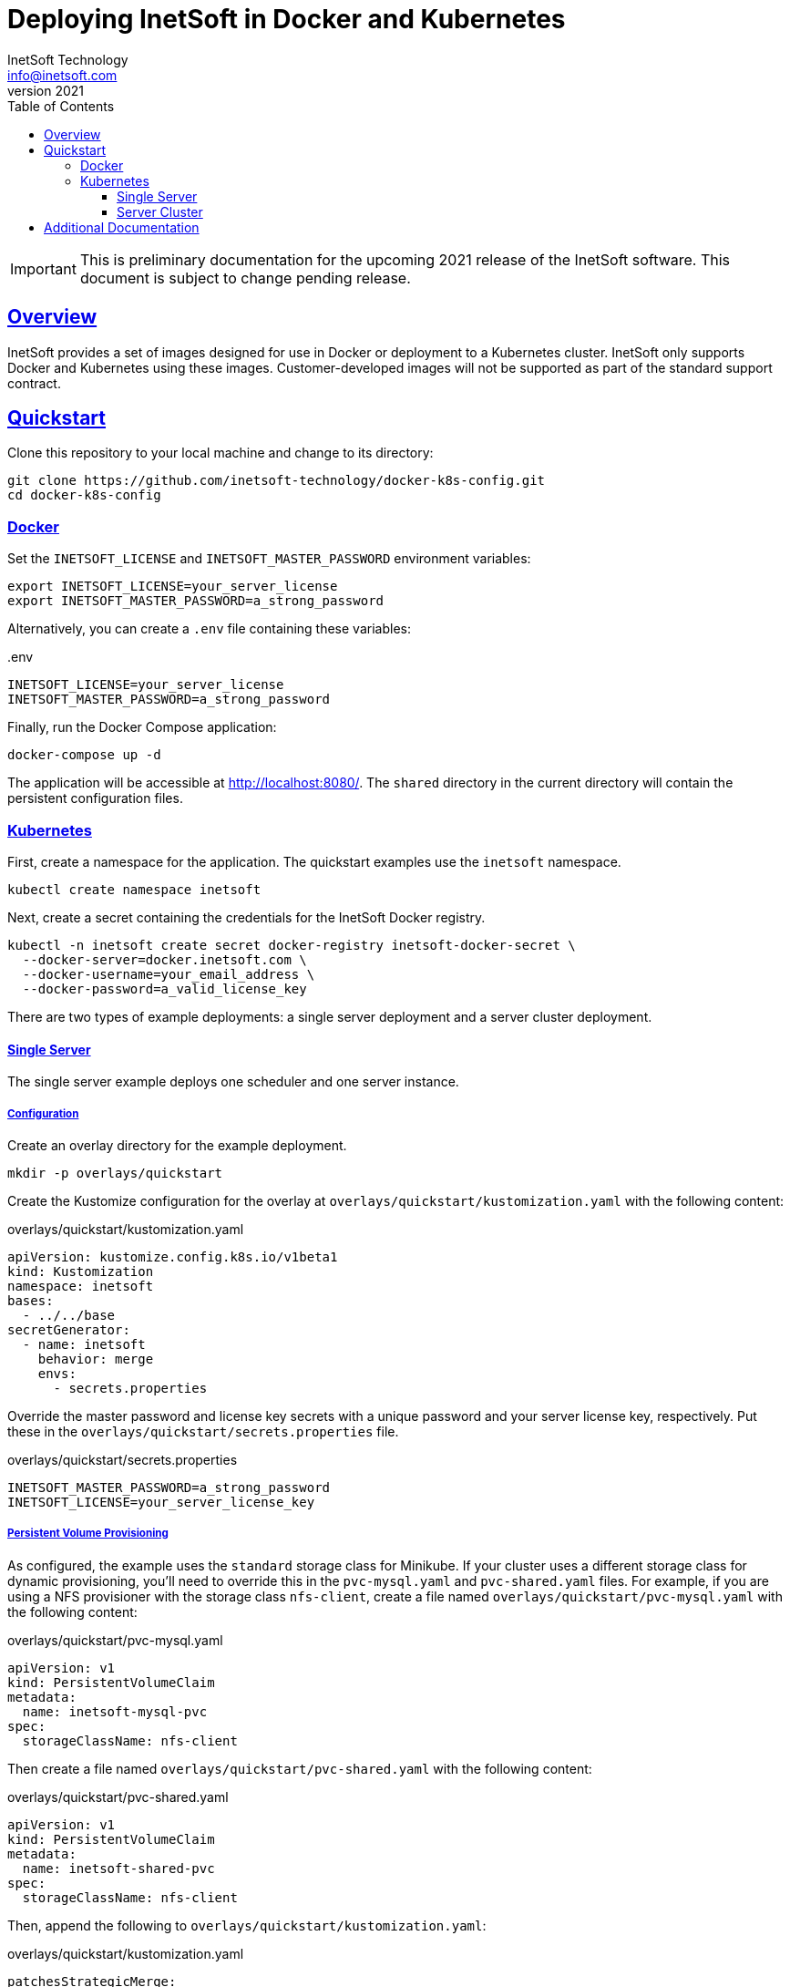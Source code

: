 = Deploying InetSoft in Docker and Kubernetes
InetSoft Technology <info@inetsoft.com>
v2021
:doctype: article
:icons: font
:source-highlighter: highlightjs
:toc: left
:tocLevels: 3
:sectlinks:
ifdef::env-github[]
:tip-caption: :bulb:
:note-caption: :information_source:
:important-caption: :heavy_exclamation_mark:
:caution-caption: :fire:
:warning-caption: :warning:
endif::[]

IMPORTANT: This is preliminary documentation for the upcoming 2021 release of the InetSoft software. This document is subject to change pending release.

[[overview]]
== Overview

InetSoft provides a set of images designed for use in Docker or deployment to a Kubernetes cluster. InetSoft only supports Docker and Kubernetes using these images. Customer-developed images will not be supported as part of the standard support contract.

[[quickstart]]
== Quickstart

Clone this repository to your local machine and change to its directory:

[source,shell]
----
git clone https://github.com/inetsoft-technology/docker-k8s-config.git
cd docker-k8s-config
----

[[quickstart-docker]]
=== Docker

Set the `INETSOFT_LICENSE` and `INETSOFT_MASTER_PASSWORD` environment variables:

[source,shell]
----
export INETSOFT_LICENSE=your_server_license
export INETSOFT_MASTER_PASSWORD=a_strong_password
----

Alternatively, you can create a `.env` file containing these variables:

..env
[source,properties]
----
INETSOFT_LICENSE=your_server_license
INETSOFT_MASTER_PASSWORD=a_strong_password
----

Finally, run the Docker Compose application:

[source,shell]
----
docker-compose up -d
----

The application will be accessible at http://localhost:8080/. The `shared` directory in the current directory will contain the persistent configuration files.

[[quickstart-kubernetes]]
=== Kubernetes

First, create a namespace for the application. The quickstart examples use the `inetsoft` namespace.

[source,shell]
----
kubectl create namespace inetsoft
----

Next, create a secret containing the credentials for the InetSoft Docker registry.

[source,shell]
----
kubectl -n inetsoft create secret docker-registry inetsoft-docker-secret \
  --docker-server=docker.inetsoft.com \
  --docker-username=your_email_address \
  --docker-password=a_valid_license_key
----

There are two types of example deployments: a single server deployment and a server cluster deployment.

[[quickstart-kubernetes-single]]
==== Single Server

The single server example deploys one scheduler and one server instance.

[[quickstart-kubernetes-single-config]]
===== Configuration

Create an overlay directory for the example deployment.

[source,shell]
----
mkdir -p overlays/quickstart
----

Create the Kustomize configuration for the overlay at `overlays/quickstart/kustomization.yaml` with the following content:

.overlays/quickstart/kustomization.yaml
[source,yaml]
----
apiVersion: kustomize.config.k8s.io/v1beta1
kind: Kustomization
namespace: inetsoft
bases:
  - ../../base
secretGenerator:
  - name: inetsoft
    behavior: merge
    envs:
      - secrets.properties
----

Override the master password and license key secrets with a unique password and your server license key, respectively. Put these in the `overlays/quickstart/secrets.properties` file.

.overlays/quickstart/secrets.properties
[source,properties]
----
INETSOFT_MASTER_PASSWORD=a_strong_password
INETSOFT_LICENSE=your_server_license_key
----

[[quickstart-kubernetes-single-pvc]]
===== Persistent Volume Provisioning

As configured, the example uses the `standard` storage class for Minikube. If your cluster uses a different storage class for dynamic provisioning, you'll need to override this in the `pvc-mysql.yaml` and `pvc-shared.yaml` files. For example, if you are using a NFS provisioner with the storage class `nfs-client`, create a file named `overlays/quickstart/pvc-mysql.yaml` with the following content:

.overlays/quickstart/pvc-mysql.yaml
[source,yaml]
----
apiVersion: v1
kind: PersistentVolumeClaim
metadata:
  name: inetsoft-mysql-pvc
spec:
  storageClassName: nfs-client
----

Then create a file named `overlays/quickstart/pvc-shared.yaml` with the following content:

.overlays/quickstart/pvc-shared.yaml
[source,yaml]
----
apiVersion: v1
kind: PersistentVolumeClaim
metadata:
  name: inetsoft-shared-pvc
spec:
  storageClassName: nfs-client
----

Then, append the following to `overlays/quickstart/kustomization.yaml`:

.overlays/quickstart/kustomization.yaml
[source,yaml]
----
patchesStrategicMerge:
  - pvc-mysql.yaml
  - pvc-shared.yaml
----

[[quickstart-kubernetes-single-deploy]]
===== Deployment

You can verify the final configuration by running:

[source,shell]
----
kubectl kustomize overlays/quickstart
----

Deploy the application to Kubernetes by running:

[source,shell]
----
kubectl apply -k overlays/quickstart
----

Remove the application by running:

[source,shell]
----
kubectl delete -k overlays/quickstart
----

[[quickstart-kubernetes-cluster]]
==== Server Cluster

The cluster example deploys two server instances and an https://spark.apache.org/[Apache Spark] cluster with two worker nodes. This requires a pooled (concurrent session or named user license) or two CPU licenses for two cores each. In order to use two Spark worker nodes, you must provide a Spark license key for two worker nodes or reduce the number of worker nodes to one.

IMPORTANT: Minikube is insufficient to run this cluster deployment. You will need to deploy to a Kubernetes cluster with adequate CPU and memory resources available.

[[quickstart-kubernetes-cluster-config]]
===== Configuration

Create an overlay directory for the example deployment.

[source,shell]
----
mkdir -p overlays/quickstart
----

Create the Kustomize configuration for the overlay at `overlays/quickstart/kustomization.yaml` with the following content:

.overlays/quickstart/kustomization.yaml
[source,yaml]
----
apiVersion: kustomize.config.k8s.io/v1beta1
kind: Kustomization
namespace: inetsoft
bases:
  - ../../cluster
secretGenerator:
  - name: inetsoft
    behavior: merge
    envs:
      - secrets.properties
----

Override the master password, server license key, and Spark license key secrets with a unique password, your server license key, and your Spark license key, respectively. Put these in the `overlays/quickstart/secrets.properties` file. If you do not have a Spark license key, omit the `INETSOFT_SPARK_LICENSE` property.

.overlays/quickstart/secrets.properties
[source,properties]
----
INETSOFT_MASTER_PASSWORD=a_strong_password
INETSOFT_LICENSE=your_server_license_key
INETSOFT_SPARK_LICENSE=your_spark_license_key
----

[[quickstart-kubernetes-cluster-pv]]
===== Persistent Volume Provisioning

As configured, the example uses the `standard` storage class for Minikube. If your cluster uses a different storage class for dynamic provisioning, you'll need to override this. For example, if you are using a NFS provisioner with the storage class `nfs-client`, create a file named `overlays/quickstart/pvc-mysql.yaml` with the following content:

.overlays/quickstart/pvc-mysql.yaml
[source,yaml]
----
apiVersion: v1
kind: PersistentVolumeClaim
metadata:
  name: inetsoft-mysql-pvc
spec:
  storageClassName: nfs-client
----

Create a file named `overlays/quickstart/pvc-shared.yaml` with the following content:

.overlays/quickstart/pvc-shared.yaml
[source,yaml]
----
apiVersion: v1
kind: PersistentVolumeClaim
metadata:
  name: inetsoft-shared-pvc
spec:
  storageClassName: nfs-client
----

Create a file named `overlays/quickstart/pvc-spark-master.yaml` with the following content:

.overlays/quickstart/pvc-spark-master.yaml
[source,yaml]
----
apiVersion: v1
kind: PersistentVolumeClaim
metadata:
  name: inetsoft-spark-master-pvc
spec:
  storageClassName: nfs-client
----

Create a file named `overlays/quickstart/statefulset-spark-worker.yaml` with the following content:

.overlays/quickstart/statefulset-spark-worker.yaml
[source,yaml]
----
apiVersion: apps/v1
kind: StatefulSet
metadata:
  name: inetsoft-spark-worker
spec:
  volumeClaimTemplates:
    - metadata:
        name: hadoop-data
      spec:
        storageClassName: nfs-client
----

Then, append the following to `overlays/quickstart/kustomization.yaml`:

.overlays/quickstart/kustomization.yaml
[source,yaml]
----
patchesStrategicMerge:
  - pvc-mysql.yaml
  - pvc-shared.yaml
  - pvc-spark-master.yaml
  - statefulset-spark-worker.yaml
----

[[quickstart-kubernetes-cluster-spark]]
===== Spark

If you don't have a Spark license key, change the number of replicas for the Spark worker stateful set to one. Create or edit the `overlays/quickstart/statefulset-spark-worker.yaml` file with the following content:

.overlays/quickstart/statefulset-spark-worker.yaml
[source,yaml]
----
apiVersion: apps/v1
kind: StatefulSet
metadata:
  name: inetsoft-spark-worker
spec:
  replicas: 1
----

Then add the following to `overlays/quickstart/kustomization.yaml` if you have not already:

.overlays/quickstart/kustomization.yaml
[source,yaml]
----
patchesStrategicMerge:
  - statefulset-spark-worker.yaml
----

[[quickstart-kubernetes-cluster-ingress]]
===== Ingress

By default, the ingress is mapped to the `inetsoft.your-company.com` host. If you want to change this, create a file named `overlays/quickstart/config.properties` with the following content:

.overlays/quickstart/config.properties
[source,properties]
----
INETSOFT_PROXY_URL=http://your_host_name
----

Then create a file named `overlays/quickstart/ingress.yaml` with the following content:

.overlays/quickstart/ingress.yaml
[source,yaml]
----
- op: replace
  path: /spec/rules/0/host
  value: your_hostname
----

Edit the `overlays/quickstart/kustomization.yaml` file and append the following:

.overlays/quickstart/kustomization.yaml
[source,yaml]
----
configMapGenerator:
  - name: inetsoft
    behavior: merge
    envs:
      - config.properties
patches:
  - target:
      kind: Ingress
      name: inetsoft-ingress
    path: ingress-patch.yaml
----

[[quickstart-kubernetes-cluster-deploy]]
===== Deployment

You can verify the final configuration by running:

[source,shell]
----
kubectl kustomize overlays/quickstart
----

Deploy the application to Kubernetes by running:

[source,shell]
----
kubectl apply -k overlays/quickstart
----

Remove the application by running:

[source,shell]
----
kubectl delete -k overlays/quickstart
----

[[additional-docs]]
== Additional Documentation

* link:docs/docker-images.adoc[Docker Images]
* link:docs/configuration.adoc[Configuration]
* link:docs/spark.adoc[Spark]
* link:docs/production.adoc[Production Deployment]
